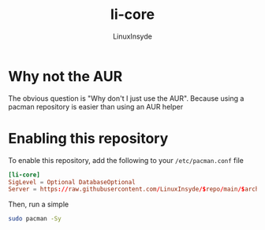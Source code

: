#+TITLE: li-core
#+AUTHOR: LinuxInsyde
#+EMAIL: linuxinsyde@outlook.com
* Why not the AUR
The obvious question is "Why don't I just use the AUR". Because using a pacman
repository is easier than using an AUR helper

* Enabling this repository
To enable this repository, add the following to your =/etc/pacman.conf= file

#+BEGIN_SRC conf
[li-core]
SigLevel = Optional DatabaseOptional
Server = https://raw.githubusercontent.com/LinuxInsyde/$repo/main/$arch
#+END_SRC

Then, run a simple
#+BEGIN_SRC bash
sudo pacman -Sy
#+END_SRC
